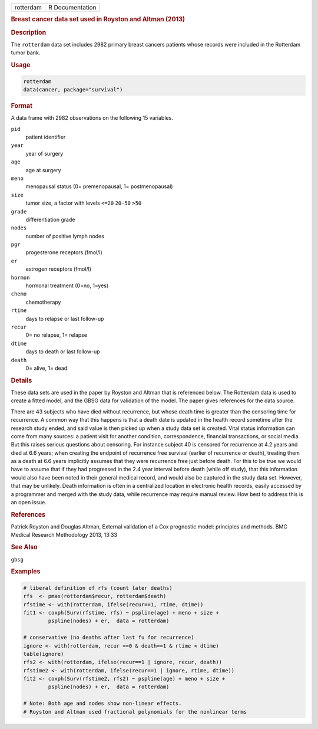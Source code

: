 .. container::

   ========= ===============
   rotterdam R Documentation
   ========= ===============

   .. rubric:: Breast cancer data set used in Royston and Altman (2013)
      :name: rotterdam

   .. rubric:: Description
      :name: description

   The ``rotterdam`` data set includes 2982 primary breast cancers
   patients whose records were included in the Rotterdam tumor bank.

   .. rubric:: Usage
      :name: usage

   .. code:: R

      rotterdam
      data(cancer, package="survival")

   .. rubric:: Format
      :name: format

   A data frame with 2982 observations on the following 15 variables.

   ``pid``
      patient identifier

   ``year``
      year of surgery

   ``age``
      age at surgery

   ``meno``
      menopausal status (0= premenopausal, 1= postmenopausal)

   ``size``
      tumor size, a factor with levels ``<=20`` ``20-50`` ``>50``

   ``grade``
      differentiation grade

   ``nodes``
      number of positive lymph nodes

   ``pgr``
      progesterone receptors (fmol/l)

   ``er``
      estrogen receptors (fmol/l)

   ``hormon``
      hormonal treatment (0=no, 1=yes)

   ``chemo``
      chemotherapy

   ``rtime``
      days to relapse or last follow-up

   ``recur``
      0= no relapse, 1= relapse

   ``dtime``
      days to death or last follow-up

   ``death``
      0= alive, 1= dead

   .. rubric:: Details
      :name: details

   These data sets are used in the paper by Royston and Altman that is
   referenced below. The Rotterdam data is used to create a fitted
   model, and the GBSG data for validation of the model. The paper gives
   references for the data source.

   There are 43 subjects who have died without recurrence, but whose
   death time is greater than the censoring time for recurrence. A
   common way that this happens is that a death date is updated in the
   health record sometime after the research study ended, and said value
   is then picked up when a study data set is created. Vital status
   information can come from many sources: a patient visit for another
   condition, correspondence, financial transactions, or social media.
   But this raises serious questions about censoring. For instance
   subject 40 is censored for recurrence at 4.2 years and died at 6.6
   years; when creating the endpoint of recurrence free survival
   (earlier of recurrence or death), treating them as a death at 6.6
   years implicitly assumes that they were recurrence free just before
   death. For this to be true we would have to assume that if they had
   progressed in the 2.4 year interval before death (while off study),
   that this information would also have been noted in their general
   medical record, and would also be captured in the study data set.
   However, that may be unlikely. Death information is often in a
   centralized location in electronic health records, easily accessed by
   a programmer and merged with the study data, while recurrence may
   require manual review. How best to address this is an open issue.

   .. rubric:: References
      :name: references

   Patrick Royston and Douglas Altman, External validation of a Cox
   prognostic model: principles and methods. BMC Medical Research
   Methodology 2013, 13:33

   .. rubric:: See Also
      :name: see-also

   ``gbsg``

   .. rubric:: Examples
      :name: examples

   .. code:: R

      # liberal definition of rfs (count later deaths)
      rfs  <- pmax(rotterdam$recur, rotterdam$death)
      rfstime <- with(rotterdam, ifelse(recur==1, rtime, dtime))
      fit1 <- coxph(Surv(rfstime, rfs) ~ pspline(age) + meno + size + 
              pspline(nodes) + er,  data = rotterdam)

      # conservative (no deaths after last fu for recurrence)
      ignore <- with(rotterdam, recur ==0 & death==1 & rtime < dtime)
      table(ignore)
      rfs2 <- with(rotterdam, ifelse(recur==1 | ignore, recur, death))
      rfstime2 <- with(rotterdam, ifelse(recur==1 | ignore, rtime, dtime))
      fit2 <- coxph(Surv(rfstime2, rfs2) ~ pspline(age) + meno + size + 
              pspline(nodes) + er,  data = rotterdam)

      # Note: Both age and nodes show non-linear effects.
      # Royston and Altman used fractional polynomials for the nonlinear terms
